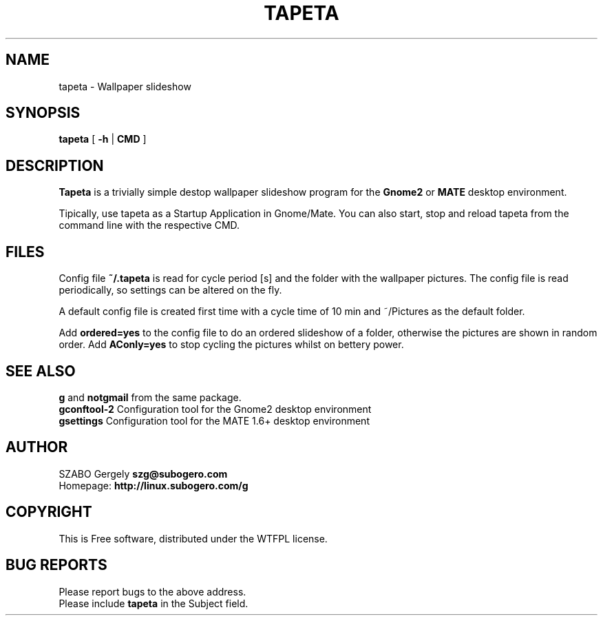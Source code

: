 .TH TAPETA 1 "Distributed under WTFPL" "(c) SZABO Gergely"
.SH NAME
tapeta \- Wallpaper slideshow
.SH SYNOPSIS
.B tapeta
[
.B -h
|
.B CMD
]
.SH DESCRIPTION
.B Tapeta
is a trivially simple destop wallpaper slideshow program for the
.B Gnome2
or
.B MATE
desktop environment.
.PP
Tipically, use tapeta as a Startup Application in Gnome/Mate.
You can also start, stop and reload tapeta from the command line with the
respective CMD.
.SH FILES
Config file
.BR ~/.tapeta
is read for cycle period [s] and the folder with the wallpaper pictures.
The config file is read periodically, so settings can be altered on the fly.
.PP
A default config file is created first time with a cycle time of 10 min
and ~/Pictures as the default folder.
.PP
Add
.B ordered=yes
to the config file to do an ordered slideshow of a folder, otherwise
the pictures are shown in random order.
Add
.B AConly=yes
to stop cycling the pictures whilst on bettery power.
.SH SEE ALSO
.BR g " and " notgmail " from the same package."
.br
.BR "gconftool-2" "    Configuration tool for the Gnome2 desktop environment"
.br
.BR "gsettings" "      Configuration tool for the MATE 1.6+ desktop environment"
.SH AUTHOR
SZABO Gergely
.B szg@subogero.com
.br
Homepage:
.B http://linux.subogero.com/g
.SH COPYRIGHT
This is Free software, distributed under the WTFPL license.
.SH BUG REPORTS
Please report bugs to the above address.
.br
Please include
.B tapeta
in the Subject field.
